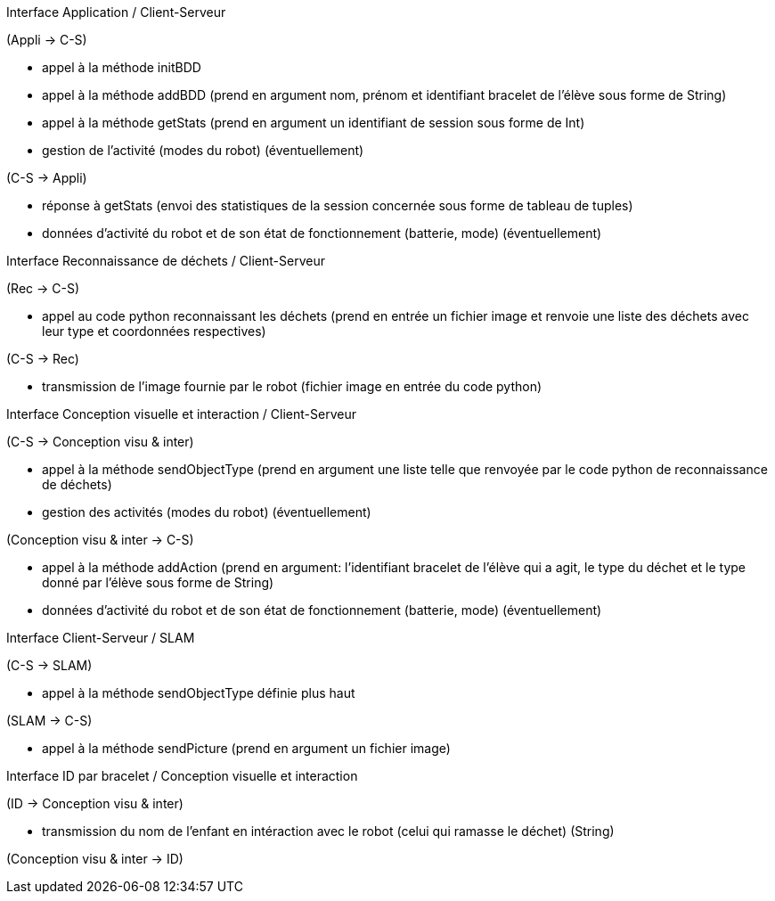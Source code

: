 Interface Application / Client-Serveur


(Appli → C-S)

- appel à la méthode initBDD

- appel à la méthode addBDD (prend en argument nom, prénom et identifiant bracelet de l'élève sous forme de String)

- appel à la méthode getStats (prend en argument un identifiant de session sous forme de Int)

- gestion de l’activité (modes du robot) (éventuellement)


(C-S → Appli)

- réponse à getStats (envoi des statistiques de la session concernée sous forme de tableau de tuples)

- données d’activité du robot et de son état de fonctionnement (batterie, mode) (éventuellement)



Interface Reconnaissance de déchets / Client-Serveur


(Rec → C-S)

- appel au code python reconnaissant les déchets (prend en entrée un fichier image et renvoie une liste des déchets avec leur type et coordonnées respectives)


(C-S → Rec)

- transmission de l’image fournie par le robot (fichier image en entrée du code python)



Interface Conception visuelle et interaction / Client-Serveur


(C-S → Conception visu & inter)

- appel à la méthode sendObjectType (prend en argument une liste telle que renvoyée par le code python de reconnaissance de déchets)

- gestion des activités (modes du robot) (éventuellement)


(Conception visu & inter → C-S)

- appel à la méthode addAction (prend en argument: l'identifiant bracelet de l'élève qui a agit, le type du déchet et le type donné par l'élève sous forme de String)

- données d’activité du robot et de son état de fonctionnement (batterie, mode) (éventuellement)



Interface Client-Serveur / SLAM


(C-S → SLAM)

- appel à la méthode sendObjectType définie plus haut


(SLAM → C-S)

- appel à la méthode sendPicture (prend en argument un fichier image)



Interface ID par bracelet / Conception visuelle et interaction


(ID → Conception visu & inter)

- transmission du nom de l’enfant en intéraction avec le robot (celui qui ramasse le déchet) (String)


(Conception visu & inter → ID)